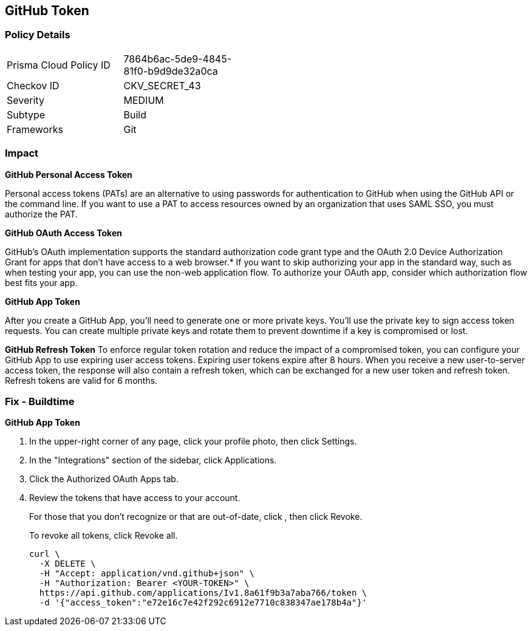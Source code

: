 == GitHub Token


=== Policy Details 

[width=45%]
[cols="1,1"]
|=== 
|Prisma Cloud Policy ID 
| 7864b6ac-5de9-4845-81f0-b9d9de32a0ca

|Checkov ID 
|CKV_SECRET_43

|Severity
|MEDIUM

|Subtype
|Build

|Frameworks
|Git

|=== 



=== Impact
*GitHub Personal Access Token* 

Personal access tokens (PATs) are an alternative to using passwords for authentication to GitHub when using the GitHub API or the command line.
If you want to use a PAT to access resources owned by an organization that uses SAML SSO, you must authorize the PAT.


*GitHub OAuth Access Token*

GitHub's OAuth implementation supports the standard authorization code grant type and the OAuth 2.0 Device Authorization Grant for apps that don't have access to a web browser.*
If you want to skip authorizing your app in the standard way, such as when testing your app, you can use the non-web application flow.
To authorize your OAuth app, consider which authorization flow best fits your app.


*GitHub App Token*

After you create a GitHub App, you'll need to generate one or more private keys.
You'll use the private key to sign access token requests.
You can create multiple private keys and rotate them to prevent downtime if a key is compromised or lost.


*GitHub Refresh Token*
To enforce regular token rotation and reduce the impact of a compromised token, you can configure your GitHub App to use expiring user access tokens.
Expiring user tokens expire after 8 hours.
When you receive a new user-to-server access token, the response will also contain a refresh token, which can be exchanged for a new user token and refresh token.
Refresh tokens are valid for 6 months.

=== Fix - Buildtime


*GitHub App Token* 



. In the upper-right corner of any page, click your profile photo, then click Settings.

. In the "Integrations" section of the sidebar, click  Applications.

. Click the Authorized OAuth Apps tab.

. Review the tokens that have access to your account.
+
For those that you don't recognize or that are out-of-date, click , then click Revoke.
+
To revoke all tokens, click Revoke all.
+

[source,text]
----
curl \
  -X DELETE \
  -H "Accept: application/vnd.github+json" \ 
  -H "Authorization: Bearer <YOUR-TOKEN>" \
  https://api.github.com/applications/Iv1.8a61f9b3a7aba766/token \
  -d '{"access_token":"e72e16c7e42f292c6912e7710c838347ae178b4a"}'
----

